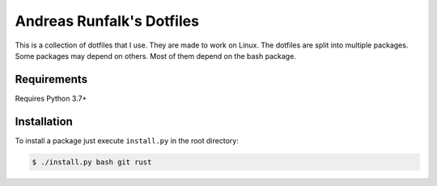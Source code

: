 Andreas Runfalk's Dotfiles
==========================
This is a collection of dotfiles that I use. They are made to work on Linux. The
dotfiles are split into multiple packages. Some packages may depend on others.
Most of them depend on the bash package.


Requirements
------------
Requires Python 3.7+


Installation
------------
To install a package just execute ``install.py`` in the root directory:

.. code-block::

   $ ./install.py bash git rust
